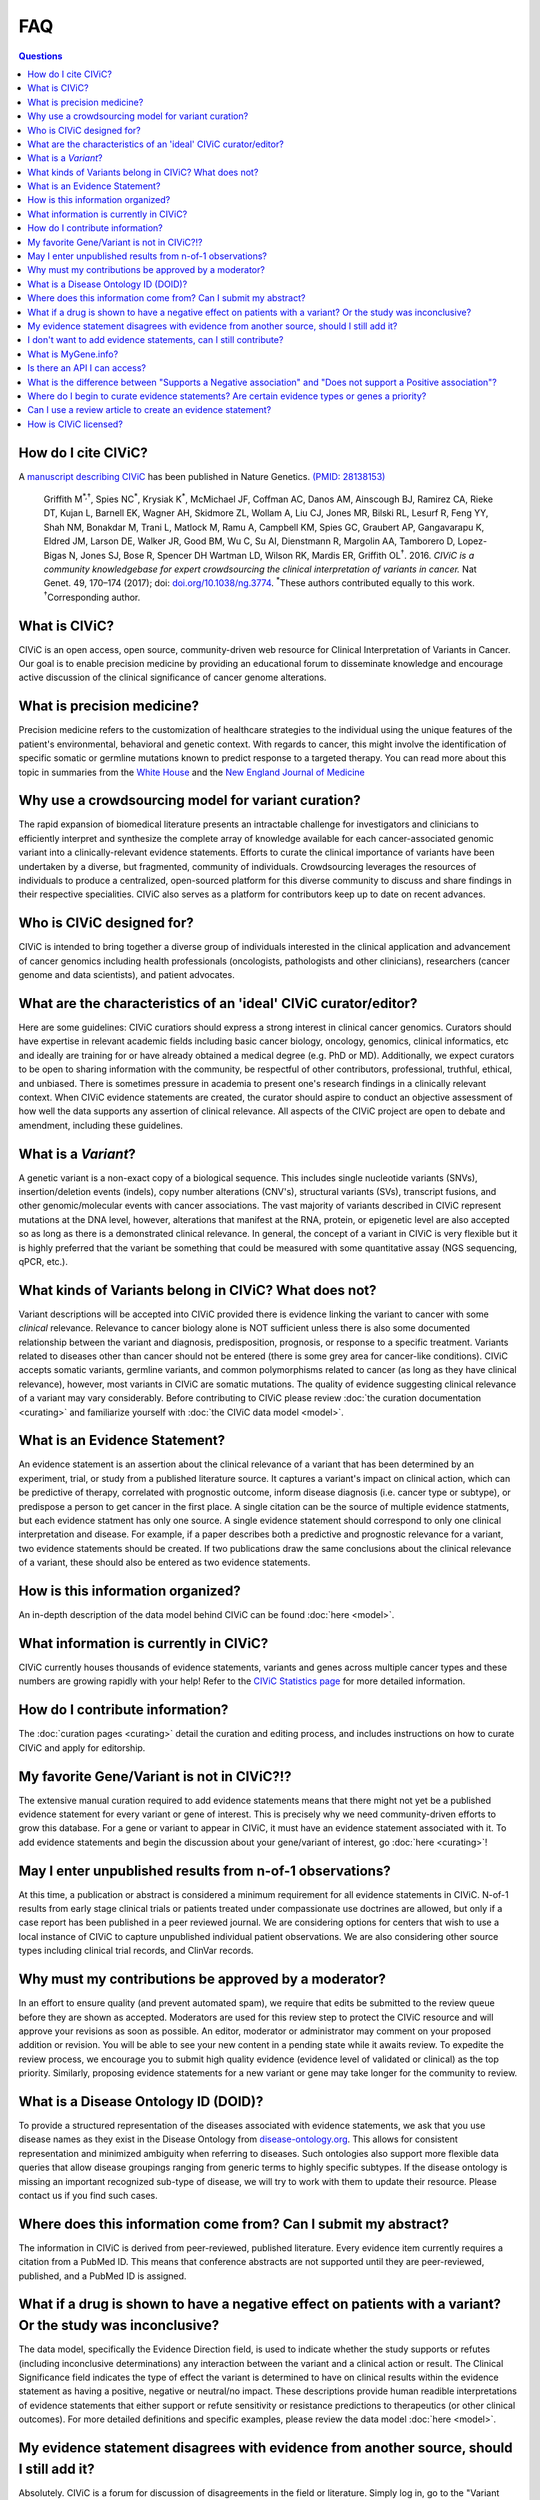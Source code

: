 FAQ
===

.. contents:: Questions
   :backlinks: entry

How do I cite CIViC?
--------------------
A `manuscript describing CIViC <http://www.nature.com/ng/journal/v49/n2/full/ng.3774.html>`_ has been published in Nature Genetics. `(PMID: 28138153) <https://www.ncbi.nlm.nih.gov/pubmed/28138153>`_

    Griffith M\ :sup:`*,†`, Spies NC\ :sup:`*`, Krysiak K\ :sup:`*`, McMichael JF, Coffman AC, Danos AM, Ainscough BJ, Ramirez CA, Rieke DT, Kujan L, Barnell EK, Wagner AH, Skidmore ZL, Wollam A, Liu CJ, Jones MR, Bilski RL, Lesurf R, Feng YY, Shah NM, Bonakdar M, Trani L, Matlock M, Ramu A, Campbell KM, Spies GC, Graubert AP, Gangavarapu K, Eldred JM, Larson DE, Walker JR, Good BM, Wu C, Su AI, Dienstmann R, Margolin AA, Tamborero D, Lopez-Bigas N, Jones SJ, Bose R, Spencer DH Wartman LD, Wilson RK, Mardis ER, Griffith OL\ :sup:`†`. 2016. *CIViC is a community knowledgebase for expert crowdsourcing the clinical interpretation of variants in cancer.* Nat Genet. 49, 170–174 (2017); doi: `doi.org/10.1038/ng.3774 <http://dx.doi.org/10.1038/ng.3774>`_. :sup:`*`\ These authors contributed equally to this work. :sup:`†`\ Corresponding author.
     
What is CIViC?
--------------
CIViC is an open access, open source, community-driven web resource for Clinical Interpretation of Variants in Cancer. Our goal is to enable precision medicine by providing an educational forum to disseminate knowledge and encourage active discussion of the clinical significance of cancer genome alterations.

What is precision medicine?
---------------------------
Precision medicine refers to the customization of healthcare strategies to the individual using the unique features of the patient's environmental, behavioral and genetic context. With regards to cancer, this might involve the identification of specific somatic or germline mutations known to predict response to a targeted therapy. You can read more about this topic in summaries from the `White House <http://www.whitehouse.gov/the-press-office/2015/01/30/fact-sheet-president-obama-s-precision-medicine-initiative>`_ and the `New England Journal of Medicine <http://www.nejm.org/doi/full/10.1056/NEJMp1500523#t=article>`_

Why use a crowdsourcing model for variant curation?
---------------------------------------------------
The rapid expansion of biomedical literature presents an intractable challenge for investigators and clinicians to efficiently interpret and synthesize the complete array of knowledge available for each cancer-associated genomic variant into a clinically-relevant evidence statements. Efforts to curate the clinical importance of variants have been undertaken by a diverse, but fragmented, community of individuals. Crowdsourcing leverages the resources of individuals to produce a centralized, open-sourced platform for this diverse community to discuss and share findings in their respective specialities. CIViC also serves as a platform for contributors keep up to date on recent advances.

Who is CIViC designed for?
--------------------------
CIViC is intended to bring together a diverse group of individuals interested in the clinical application and advancement of cancer genomics including health professionals (oncologists, pathologists and other clinicians), researchers (cancer genome and data scientists), and patient advocates.

What are the characteristics of an 'ideal' CIViC curator/editor?
----------------------------------------------------------------
Here are some guidelines: CIViC curatiors should express a strong interest in clinical cancer genomics. Curators should have expertise in relevant academic fields including basic cancer biology, oncology, genomics, clinical informatics, etc and ideally are training for or have already obtained a medical degree (e.g. PhD or MD). Additionally, we expect curators to be open to sharing information with the community, be respectful of other contributors, professional, truthful, ethical, and unbiased. There is sometimes pressure in academia to present one's research findings in a clinically relevant context. When CIViC evidence statements are created, the curator should aspire to conduct an objective assessment of how well the data supports any assertion of clinical relevance. All aspects of the CIViC project are open to debate and amendment, including these guidelines.

What is a *Variant*?
--------------------
A genetic variant is a non-exact copy of a biological sequence. This includes single nucleotide variants (SNVs), insertion/deletion events (indels), copy number alterations (CNV's), structural variants (SVs), transcript fusions, and other genomic/molecular events with cancer associations. The vast majority of variants described in CIViC represent mutations at the DNA level, however, alterations that manifest at the RNA, protein, or epigenetic level are also accepted so as long as there is a demonstrated clinical relevance. In general, the concept of a variant in CIViC is very flexible but it is highly preferred that the variant be something that could be measured with some quantitative assay (NGS sequencing, qPCR, etc.).

What kinds of Variants belong in CIViC? What does not?
------------------------------------------------------
Variant descriptions will be accepted into CIViC provided there is evidence linking the variant to cancer with some *clinical* relevance. Relevance to cancer biology alone is NOT sufficient unless there is also some documented relationship between the variant and diagnosis, predisposition, prognosis, or response to a specific treatment. Variants related to diseases other than cancer should not be entered (there is some grey area for cancer-like conditions). CIViC accepts somatic variants, germline variants, and common polymorphisms related to cancer (as long as they have clinical relevance), however, most variants in CIViC are somatic mutations. The quality of evidence suggesting clinical relevance of a variant may vary considerably. Before contributing to CIViC please review :doc:`the curation documentation <curating>` and familiarize yourself with :doc:`the CIViC data model <model>`.

What is an Evidence Statement?
------------------------------
An evidence statement is an assertion about the clinical relevance of a variant that has been determined by an experiment, trial, or study from a published literature source. It captures a variant's impact on clinical action, which can be predictive of therapy, correlated with prognostic outcome, inform disease diagnosis (i.e. cancer type or subtype), or predispose a person to get cancer in the first place. A single citation can be the source of multiple evidence statments, but each evidence statment has only one source. A single evidence statement should correspond to only one clinical interpretation and disease. For example, if a paper describes both a predictive and prognostic relevance for a variant, two evidence statements should be created. If two publications draw the same conclusions about the clinical relevance of a variant, these should also be entered as two evidence statements.

How is this information organized?
----------------------------------
An in-depth description of the data model behind CIViC can be found :doc:`here <model>`.

What information is currently in CIViC?
---------------------------------------
CIViC currently houses thousands of evidence statements, variants and genes across multiple cancer types and these numbers are growing rapidly with your help! Refer to the `CIViC Statistics page <http://civicdb.org/statistics>`_ for more detailed information.

How do I contribute information?
--------------------------------
The :doc:`curation pages <curating>` detail the curation and editing process, and includes instructions on how to curate CIViC and apply for editorship.

My favorite Gene/Variant is not in CIViC?!?
-------------------------------------------
The extensive manual curation required to add evidence statements means that there might not yet be a published evidence statement for every variant or gene of interest. This is precisely why we need community-driven efforts to grow this database. For a gene or variant to appear in CIViC, it must have an evidence statement associated with it. To add evidence statements and begin the discussion about your gene/variant of interest, go :doc:`here <curating>`!

May I enter unpublished results from n-of-1 observations?
---------------------------------------------------------
At this time, a publication or abstract is considered a minimum requirement for all evidence statements in CIViC. N-of-1 results from early stage clinical trials or patients treated under compassionate use doctrines are allowed, but only if a case report has been published in a peer reviewed journal. We are considering options for centers that wish to use a local instance of CIViC to capture unpublished individual patient observations. We are also considering other source types including clinical trial records, and ClinVar records.

Why must my contributions be approved by a moderator?
-----------------------------------------------------
In an effort to ensure quality (and prevent automated spam), we require that edits be submitted to the review queue before they are shown as accepted. Moderators are used for this review step to protect the CIViC resource and will approve your revisions as soon as possible. An editor, moderator or administrator may comment on your proposed addition or revision. You will be able to see your new content in a pending state while it awaits review. To expedite the review process, we encourage you to submit high quality evidence (evidence level of validated or clinical) as the top priority. Similarly, proposing evidence statements for a new variant or gene may take longer for the community to review.

What is a Disease Ontology ID (DOID)?
-------------------------------------
To provide a structured representation of the diseases associated with evidence statements, we ask that you use disease names as they exist in the Disease Ontology from `disease-ontology.org <http://disease-ontology.org>`_. This allows for consistent representation and minimized ambiguity when referring to diseases. Such ontologies also support more flexible data queries that allow disease groupings ranging from generic terms to highly specific subtypes. If the disease ontology is missing an important recognized sub-type of disease, we will try to work with them to update their resource. Please contact us if you find such cases.

Where does this information come from? Can I submit my abstract?
----------------------------------------------------------------
The information in CIViC is derived from peer-reviewed, published literature. Every evidence item currently requires a citation from a PubMed ID. This means that conference abstracts are not supported until they are peer-reviewed, published, and a PubMed ID is assigned.

What if a drug is shown to have a negative effect on patients with a variant? Or the study was inconclusive?
------------------------------------------------------------------------------------------------------------
The data model, specifically the Evidence Direction field, is used to indicate whether the study supports or refutes (including inconclusive determinations) any interaction between the variant and a clinical action or result. The Clinical Significance field indicates the type of effect the variant is determined to have on clinical results within the evidence statement as having a positive, negative or neutral/no impact. These descriptions provide human readible interpretations of evidence statements that either support or refute sensitivity or resistance predictions to therapeutics (or other clinical outcomes). For more detailed definitions and specific examples, please review the data model :doc:`here <model>`.

My evidence statement disagrees with evidence from another source, should I still add it?
-----------------------------------------------------------------------------------------
Absolutely. CIViC is a forum for discussion of disagreements in the field or literature. Simply log in, go to the "Variant Talk" or "Evidence Talk" pages, and discuss this disagreement with the community.

I don't want to add evidence statements, can I still contribute?
----------------------------------------------------------------
Yes. Evaluation of the literature is a collaborative effort. If you don't want to add new evidence you can rate, edit or discuss existing evidence. You can also help to make sure the Variant Summary is an effective, consise, and accurate summary of the current set of evidence statements for each variant. You can also add promising publications to the source suggestion queue.

What is MyGene.info?
--------------------
`MyGene.info <http://mygene.info>`_ is a web service that allows simple query and retrieval of gene annotation data. We use it in CIViC to automatically import gene details from `Entrez Gene <http://www.ncbi.nlm.nih.gov/gene>`_ such as gene name, synonyms, protein domains and pathways. MyGene.info was created and is maintained by the `Su Lab at the Scripps Research Institute <http://sulab.org/>`_.

Is there an API I can access?
-----------------------------
Yes! Please review the :doc:`API documentation <api>` for more details.

What is the difference between "Supports a Negative association" and "Does not support a Positive association"?
---------------------------------------------------------------------------------------------------------------
This can be confusing. We have reserved "Does not support - Positive" for statements that contradict previous statements that are supporting positive associations. For example, they would read "Contrary to the previous study which found this mutation sensitive to drug X, this study reported no effect." The information that this study "Does not support" the prior study's conclusion is what we are trying to capture with these classifications.

Where do I begin to curate evidence statements? Are certain evidence types or genes a priority?
-----------------------------------------------------------------------------------------------
The evidence statements that make up CIViC are generated from peer-reviewed, published literature. Our top priority is high quality (4+ star rating) Evidence Level A and B statements that associate specific variants with clinical outcomes using well powered patient cohorts. To help direct users towards genes known to be associated with clinical outcomes, we have compiled a list of high priority genes which you can download `here <https://github.com/genome/civic-server/tree/master/public/downloads/RankedCivicGeneCandidates.tsv>`_. This list is based on a survey of 90 commerically available clinical gene panels developed by 40 distinct institutes and companies. If many independent groups feel that a gene is important to profile on their assay, it might be important. CIViC aims to spell out, with complete provenance, the evidence that each of these genes really is clinically important and why/how.</p>

Can I use a review article to create an evidence statement?
-----------------------------------------------------------
Yes, but we urge caution when using such sources. It is generally preferable to find the primary source articles cited by the review article instead. Particularly, when a review article is describing contradictory findings from multiple studies. Individual evidence items created from each study should be created to capture this debate. The Variant Summary might be a better place to cite relevant review articles.

How is CIViC licensed?
----------------------
The content of CIViC, hosted by `The McDonnell Genome Institute at Washington University School of Medicine <http://genome.wustl.edu>`_ is released under the `Creative Commons Public Domain Dedication (CC0 1.0 Universal) <https://creativecommons.org/publicdomain/zero/1.0/>`_  and the source code for the CIViC `server <https://github.com/genome/civic-server>`_ and `client <https://github.com/genome/civic-client>`_ is licensed under the `MIT License <http://opensource.org/licenses/MIT>`_.
